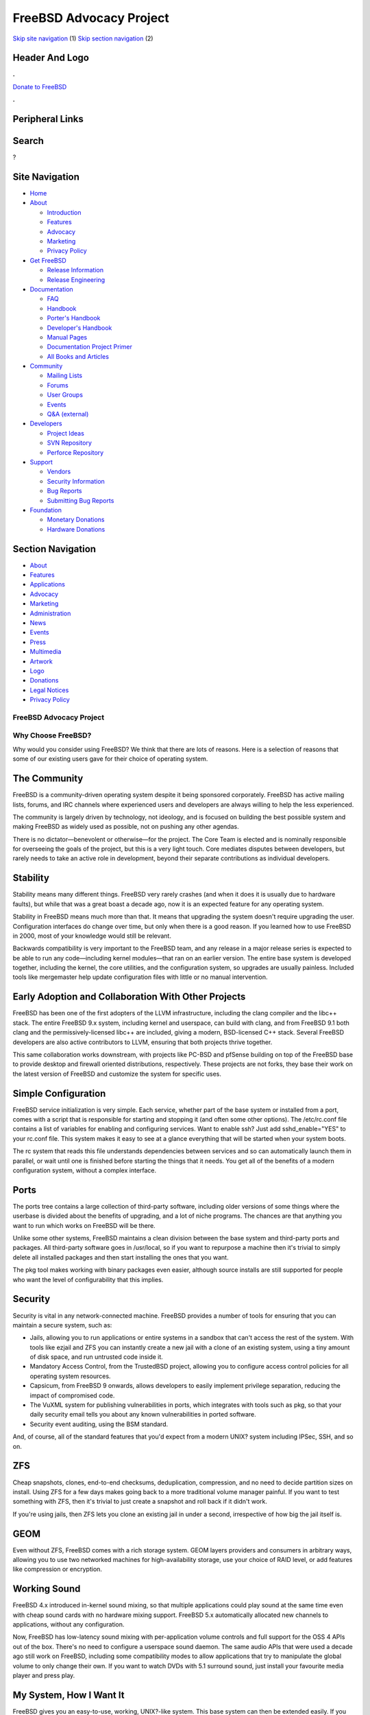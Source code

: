 ========================
FreeBSD Advocacy Project
========================

.. raw:: html

   <div id="containerwrap">

.. raw:: html

   <div id="container">

`Skip site navigation <#content>`__ (1) `Skip section
navigation <#contentwrap>`__ (2)

.. raw:: html

   <div id="headercontainer">

.. raw:: html

   <div id="header">

Header And Logo
---------------

.. raw:: html

   <div id="headerlogoleft">

|FreeBSD|

.. raw:: html

   </div>

.. raw:: html

   <div id="headerlogoright">

.. raw:: html

   <div class="frontdonateroundbox">

.. raw:: html

   <div class="frontdonatetop">

.. raw:: html

   <div>

**.**

.. raw:: html

   </div>

.. raw:: html

   </div>

.. raw:: html

   <div class="frontdonatecontent">

`Donate to FreeBSD <https://www.FreeBSDFoundation.org/donate/>`__

.. raw:: html

   </div>

.. raw:: html

   <div class="frontdonatebot">

.. raw:: html

   <div>

**.**

.. raw:: html

   </div>

.. raw:: html

   </div>

.. raw:: html

   </div>

Peripheral Links
----------------

.. raw:: html

   <div id="searchnav">

.. raw:: html

   </div>

.. raw:: html

   <div id="search">

Search
------

?

.. raw:: html

   </div>

.. raw:: html

   </div>

.. raw:: html

   </div>

Site Navigation
---------------

.. raw:: html

   <div id="menu">

-  `Home <../>`__

-  `About <../about.html>`__

   -  `Introduction <../projects/newbies.html>`__
   -  `Features <../features.html>`__
   -  `Advocacy <../advocacy/>`__
   -  `Marketing <../marketing/>`__
   -  `Privacy Policy <../privacy.html>`__

-  `Get FreeBSD <../where.html>`__

   -  `Release Information <../releases/>`__
   -  `Release Engineering <../releng/>`__

-  `Documentation <../docs.html>`__

   -  `FAQ <../doc/en_US.ISO8859-1/books/faq/>`__
   -  `Handbook <../doc/en_US.ISO8859-1/books/handbook/>`__
   -  `Porter's
      Handbook <../doc/en_US.ISO8859-1/books/porters-handbook>`__
   -  `Developer's
      Handbook <../doc/en_US.ISO8859-1/books/developers-handbook>`__
   -  `Manual Pages <//www.FreeBSD.org/cgi/man.cgi>`__
   -  `Documentation Project
      Primer <../doc/en_US.ISO8859-1/books/fdp-primer>`__
   -  `All Books and Articles <../docs/books.html>`__

-  `Community <../community.html>`__

   -  `Mailing Lists <../community/mailinglists.html>`__
   -  `Forums <https://forums.FreeBSD.org>`__
   -  `User Groups <../usergroups.html>`__
   -  `Events <../events/events.html>`__
   -  `Q&A
      (external) <http://serverfault.com/questions/tagged/freebsd>`__

-  `Developers <../projects/index.html>`__

   -  `Project Ideas <https://wiki.FreeBSD.org/IdeasPage>`__
   -  `SVN Repository <https://svnweb.FreeBSD.org>`__
   -  `Perforce Repository <http://p4web.FreeBSD.org>`__

-  `Support <../support.html>`__

   -  `Vendors <../commercial/commercial.html>`__
   -  `Security Information <../security/>`__
   -  `Bug Reports <https://bugs.FreeBSD.org/search/>`__
   -  `Submitting Bug Reports <https://www.FreeBSD.org/support.html>`__

-  `Foundation <https://www.freebsdfoundation.org/>`__

   -  `Monetary Donations <https://www.freebsdfoundation.org/donate/>`__
   -  `Hardware Donations <../donations/>`__

.. raw:: html

   </div>

.. raw:: html

   </div>

.. raw:: html

   <div id="content">

.. raw:: html

   <div id="sidewrap">

.. raw:: html

   <div id="sidenav">

Section Navigation
------------------

-  `About <../about.html>`__
-  `Features <../features.html>`__
-  `Applications <../applications.html>`__
-  `Advocacy <../advocacy/>`__
-  `Marketing <../marketing/>`__
-  `Administration <../administration.html>`__
-  `News <../news/newsflash.html>`__
-  `Events <../events/events.html>`__
-  `Press <../news/press.html>`__
-  `Multimedia <../multimedia/multimedia.html>`__
-  `Artwork <../art.html>`__
-  `Logo <../logo.html>`__
-  `Donations <../donations/>`__
-  `Legal Notices <../copyright/>`__
-  `Privacy Policy <../privacy.html>`__

.. raw:: html

   </div>

.. raw:: html

   </div>

.. raw:: html

   <div id="contentwrap">

FreeBSD Advocacy Project
========================

Why Choose FreeBSD?
===================

Why would you consider using FreeBSD? We think that there are lots of
reasons. Here is a selection of reasons that some of our existing users
gave for their choice of operating system.

The Community
-------------

FreeBSD is a community-driven operating system despite it being
sponsored corporately. FreeBSD has active mailing lists, forums, and IRC
channels where experienced users and developers are always willing to
help the less experienced.

The community is largely driven by technology, not ideology, and is
focused on building the best possible system and making FreeBSD as
widely used as possible, not on pushing any other agendas.

There is no dictator—benevolent or otherwise—for the project. The Core
Team is elected and is nominally responsible for overseeing the goals of
the project, but this is a very light touch. Core mediates disputes
between developers, but rarely needs to take an active role in
development, beyond their separate contributions as individual
developers.

Stability
---------

Stability means many different things. FreeBSD very rarely crashes (and
when it does it is usually due to hardware faults), but while that was a
great boast a decade ago, now it is an expected feature for any
operating system.

Stability in FreeBSD means much more than that. It means that upgrading
the system doesn't require upgrading the user. Configuration interfaces
do change over time, but only when there is a good reason. If you
learned how to use FreeBSD in 2000, most of your knowledge would still
be relevant.

Backwards compatibility is very important to the FreeBSD team, and any
release in a major release series is expected to be able to run any
code—including kernel modules—that ran on an earlier version. The entire
base system is developed together, including the kernel, the core
utilities, and the configuration system, so upgrades are usually
painless. Included tools like mergemaster help update configuration
files with little or no manual intervention.

Early Adoption and Collaboration With Other Projects
----------------------------------------------------

FreeBSD has been one of the first adopters of the LLVM infrastructure,
including the clang compiler and the libc++ stack. The entire FreeBSD
9.x system, including kernel and userspace, can build with clang, and
from FreeBSD 9.1 both clang and the permissively-licensed libc++ are
included, giving a modern, BSD-licensed C++ stack. Several FreeBSD
developers are also active contributors to LLVM, ensuring that both
projects thrive together.

This same collaboration works downstream, with projects like PC-BSD and
pfSense building on top of the FreeBSD base to provide desktop and
firewall oriented distributions, respectively. These projects are not
forks, they base their work on the latest version of FreeBSD and
customize the system for specific uses.

Simple Configuration
--------------------

FreeBSD service initialization is very simple. Each service, whether
part of the base system or installed from a port, comes with a script
that is responsible for starting and stopping it (and often some other
options). The /etc/rc.conf file contains a list of variables for
enabling and configuring services. Want to enable ssh? Just add
sshd\_enable="YES" to your rc.conf file. This system makes it easy to
see at a glance everything that will be started when your system boots.

The rc system that reads this file understands dependencies between
services and so can automatically launch them in parallel, or wait until
one is finished before starting the things that it needs. You get all of
the benefits of a modern configuration system, without a complex
interface.

Ports
-----

The ports tree contains a large collection of third-party software,
including older versions of some things where the userbase is divided
about the benefits of upgrading, and a lot of niche programs. The
chances are that anything you want to run which works on FreeBSD will be
there.

Unlike some other systems, FreeBSD maintains a clean division between
the base system and third-party ports and packages. All third-party
software goes in /usr/local, so if you want to repurpose a machine then
it's trivial to simply delete all installed packages and then start
installing the ones that you want.

The pkg tool makes working with binary packages even easier, although
source installs are still supported for people who want the level of
configurability that this implies.

Security
--------

Security is vital in any network-connected machine. FreeBSD provides a
number of tools for ensuring that you can maintain a secure system, such
as:

-  Jails, allowing you to run applications or entire systems in a
   sandbox that can't access the rest of the system. With tools like
   ezjail and ZFS you can instantly create a new jail with a clone of an
   existing system, using a tiny amount of disk space, and run untrusted
   code inside it.
-  Mandatory Access Control, from the TrustedBSD project, allowing you
   to configure access control policies for all operating system
   resources.
-  Capsicum, from FreeBSD 9 onwards, allows developers to easily
   implement privilege separation, reducing the impact of compromised
   code.
-  The VuXML system for publishing vulnerabilities in ports, which
   integrates with tools such as pkg, so that your daily security email
   tells you about any known vulnerabilities in ported software.
-  Security event auditing, using the BSM standard.

And, of course, all of the standard features that you'd expect from a
modern UNIX? system including IPSec, SSH, and so on.

ZFS
---

Cheap snapshots, clones, end-to-end checksums, deduplication,
compression, and no need to decide partition sizes on install. Using ZFS
for a few days makes going back to a more traditional volume manager
painful. If you want to test something with ZFS, then it's trivial to
just create a snapshot and roll back if it didn't work.

If you're using jails, then ZFS lets you clone an existing jail in under
a second, irrespective of how big the jail itself is.

GEOM
----

Even without ZFS, FreeBSD comes with a rich storage system. GEOM layers
providers and consumers in arbitrary ways, allowing you to use two
networked machines for high-availability storage, use your choice of
RAID level, or add features like compression or encryption.

Working Sound
-------------

FreeBSD 4.x introduced in-kernel sound mixing, so that multiple
applications could play sound at the same time even with cheap sound
cards with no hardware mixing support. FreeBSD 5.x automatically
allocated new channels to applications, without any configuration.

Now, FreeBSD has low-latency sound mixing with per-application volume
controls and full support for the OSS 4 APIs out of the box. There's no
need to configure a userspace sound daemon. The same audio APIs that
were used a decade ago still work on FreeBSD, including some
compatibility modes to allow applications that try to manipulate the
global volume to only change their own. If you want to watch DVDs with
5.1 surround sound, just install your favourite media player and press
play.

My System, How I Want It
------------------------

FreeBSD gives you an easy-to-use, working, UNIX?-like system. This base
system can then be extended easily. If you want to run KDE or GNOME,
then just install the metapackage for the version that you prefer. If
you want a headless server, then it's equally easy to install the server
tools that you want.

It's easy to run the FreeBSD installer via a serial port and to
configure the entire system from the terminal. It's also easy to install
and use an existing desktop environment. The decisions about the kind of
system you want to use are left to you.

If you're deploying FreeBSD in a corporate environment, then it's very
easy to customise both the base system and the set of installed packages
for your specific requirements. The build system provides numerous
tuneable variables allowing you to build exactly the base system that
meets your needs.

.. raw:: html

   </div>

.. raw:: html

   </div>

.. raw:: html

   <div id="footer">

`Site Map <../search/index-site.html>`__ \| `Legal
Notices <../copyright/>`__ \| ? 1995–2015 The FreeBSD Project. All
rights reserved.

.. raw:: html

   </div>

.. raw:: html

   </div>

.. raw:: html

   </div>

.. |FreeBSD| image:: ../layout/images/logo-red.png
   :target: ..
